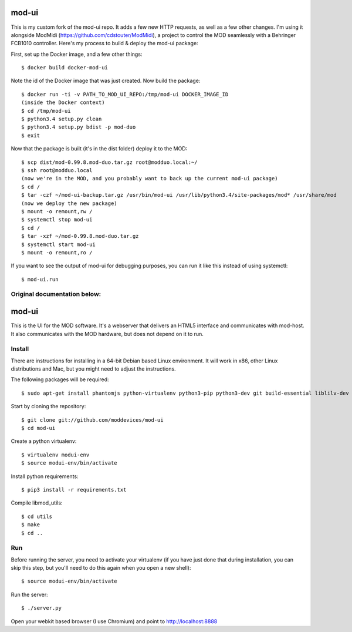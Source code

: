 mod-ui
======

This is my custom fork of the mod-ui repo. It adds a few new HTTP requests, as well as a few other changes.
I'm using it alongside ModMidi (https://github.com/cdstouter/ModMidi), a project to control the MOD seamlessly with a
Behringer FCB1010 controller. Here's my process to build & deploy the mod-ui package:

First, set up the Docker image, and a few other things::

    $ docker build docker-mod-ui

Note the id of the Docker image that was just created. Now build the package::

    $ docker run -ti -v PATH_TO_MOD_UI_REPO:/tmp/mod-ui DOCKER_IMAGE_ID
    (inside the Docker context)
    $ cd /tmp/mod-ui
    $ python3.4 setup.py clean
    $ python3.4 setup.py bdist -p mod-duo
    $ exit

Now that the package is built (it's in the dist folder) deploy it to the MOD::

    $ scp dist/mod-0.99.8.mod-duo.tar.gz root@modduo.local:~/
    $ ssh root@modduo.local
    (now we're in the MOD, and you probably want to back up the current mod-ui package)
    $ cd /
    $ tar -czf ~/mod-ui-backup.tar.gz /usr/bin/mod-ui /usr/lib/python3.4/site-packages/mod* /usr/share/mod
    (now we deploy the new package)
    $ mount -o remount,rw /
    $ systemctl stop mod-ui
    $ cd /
    $ tar -xzf ~/mod-0.99.8.mod-duo.tar.gz
    $ systemctl start mod-ui
    $ mount -o remount,ro /

If you want to see the output of mod-ui for debugging purposes, you can run it like this instead of using systemctl::

    $ mod-ui.run

Original documentation below:
-----------------------------

mod-ui
======

This is the UI for the MOD software. It's a webserver that delivers an HTML5 interface and communicates with mod-host.
It also communicates with the MOD hardware, but does not depend on it to run.

Install
-------

There are instructions for installing in a 64-bit Debian based Linux environment.
It will work in x86, other Linux distributions and Mac, but you might need to adjust the instructions.

The following packages will be required::

    $ sudo apt-get install phantomjs python-virtualenv python3-pip python3-dev git build-essential liblilv-dev

Start by cloning the repository::

    $ git clone git://github.com/moddevices/mod-ui
    $ cd mod-ui

Create a python virtualenv::

    $ virtualenv modui-env
    $ source modui-env/bin/activate

Install python requirements::

    $ pip3 install -r requirements.txt

Compile libmod_utils::

    $ cd utils
    $ make
    $ cd ..

Run
---

Before running the server, you need to activate your virtualenv
(if you have just done that during installation, you can skip this step, but you'll need to do this again when you open a new shell)::

    $ source modui-env/bin/activate

Run the server::

    $ ./server.py

Open your webkit based browser (I use Chromium) and point to http://localhost:8888
